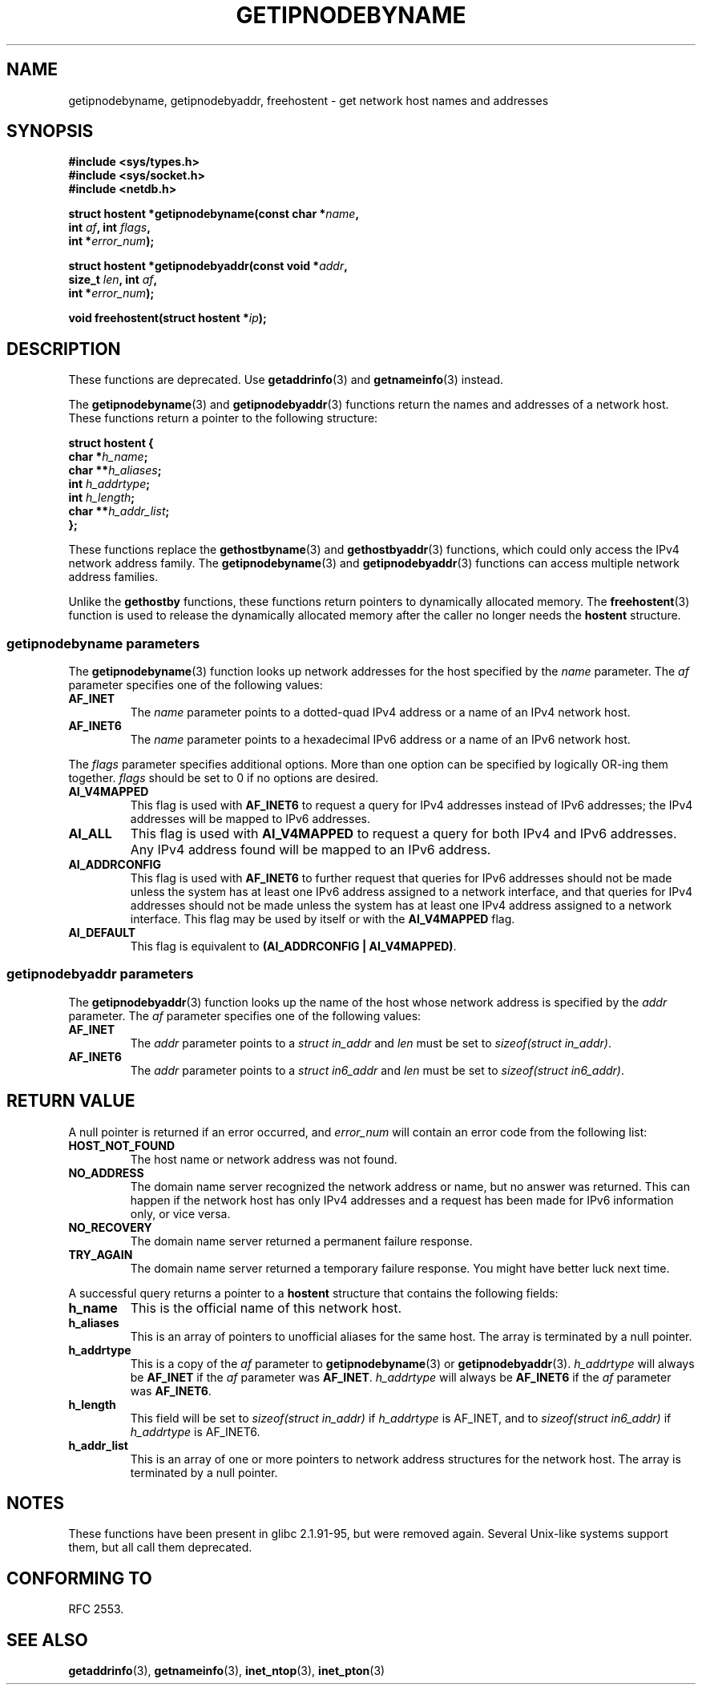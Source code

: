 .\" Copyright 2000 Sam Varshavchik <mrsam@courier-mta.com>
.\"
.\" Permission is granted to make and distribute verbatim copies of this
.\" manual provided the copyright notice and this permission notice are
.\" preserved on all copies.
.\"
.\" Permission is granted to copy and distribute modified versions of this
.\" manual under the conditions for verbatim copying, provided that the
.\" entire resulting derived work is distributed under the terms of a
.\" permission notice identical to this one.
.\"
.\" Since the Linux kernel and libraries are constantly changing, this
.\" manual page may be incorrect or out-of-date.  The author(s) assume no
.\" responsibility for errors or omissions, or for damages resulting from
.\" the use of the information contained herein.  The author(s) may not
.\" have taken the same level of care in the production of this manual,
.\" which is licensed free of charge, as they might when working
.\" professionally.
.\"
.\" Formatted or processed versions of this manual, if unaccompanied by
.\" the source, must acknowledge the copyright and authors of this work.
.\"
.\" References: RFC 2553
.TH GETIPNODEBYNAME 3 2002-04-03 "Linux" "Linux Programmer's Manual"
.SH NAME
getipnodebyname, getipnodebyaddr, freehostent \- get network
host names and addresses
.SH SYNOPSIS
.nf
.B #include <sys/types.h>
.B #include <sys/socket.h>
.B #include <netdb.h>
.sp
.BI "struct hostent *getipnodebyname(const char *" "name" ,
.BI "                         int " "af" ", int " "flags" ,
.BI "                         int *" "error_num" );
.sp
.BI "struct hostent *getipnodebyaddr(const void *" "addr" ,
.BI "                         size_t " "len" ", int " "af" ,
.BI "                         int *" "error_num" );
.sp
.BI "void freehostent(struct hostent *" "ip" );
.fi
.SH DESCRIPTION
These functions are deprecated.
Use
.BR getaddrinfo (3)
and
.BR getnameinfo (3)
instead.
.LP
The
.BR getipnodebyname (3)
and
.BR getipnodebyaddr (3)
functions return the names and addresses of a network host.
These functions return a pointer to the
following structure:
.sp
.nf
.B struct  hostent {
.BI "        char    *" "h_name" ";"
.BI "        char    **" "h_aliases" ";"
.BI "        int     " "h_addrtype" ";"
.BI "        int     " "h_length" ";"
.BI "        char    **" "h_addr_list" ";"
.BI "};"
.fi
.PP
These functions replace the
.BR gethostbyname (3)
and
.BR gethostbyaddr (3)
functions, which could only access the IPv4 network address family.
The
.BR getipnodebyname (3)
and
.BR getipnodebyaddr (3)
functions can access multiple network address families.
.PP
Unlike the
.B gethostby
functions,
these
functions return pointers to dynamically allocated memory.
The
.BR freehostent (3)
function is used to release the dynamically allocated memory
after the caller no longer needs the
.B hostent
structure.
.SS getipnodebyname parameters
The
.BR getipnodebyname (3)
function
looks up network addresses for the host
specified by the
.I name
parameter.
The
.I af
parameter specifies one of the following values:
.TP
.B AF_INET
The
.I name
parameter points to a dotted-quad IPv4 address or a name
of an IPv4 network host.
.TP
.B AF_INET6
The
.I name
parameter points to a hexadecimal IPv6 address or a name
of an IPv6 network host.
.PP
The
.I flags
parameter specifies additional options.
More than one option can be specified by logically OR-ing
them together.
.I flags
should be set to 0
if no options are desired.
.TP
.B AI_V4MAPPED
This flag is used with
.B AF_INET6
to request a query for IPv4 addresses instead of
IPv6 addresses; the IPv4 addresses will
be mapped to IPv6 addresses.
.TP
.B AI_ALL
This flag is used with
.B AI_V4MAPPED
to request a query for both IPv4 and IPv6 addresses.
Any IPv4 address found will be mapped to an IPv6 address.
.TP
.B AI_ADDRCONFIG
This flag is used with
.B AF_INET6
to
further request that queries for IPv6 addresses should not be made unless
the system has at least one IPv6 address assigned to a network interface,
and that queries for IPv4 addresses should not be made unless the
system has at least one IPv4 address assigned to a network interface.
This flag may be used by itself or with the
.B AI_V4MAPPED
flag.
.TP
.B AI_DEFAULT
This flag is equivalent to
.BR "(AI_ADDRCONFIG | AI_V4MAPPED)" .
.SS getipnodebyaddr parameters
The
.BR getipnodebyaddr (3)
function
looks up the name of the host whose
network address is
specified by the
.I addr
parameter.
The
.I af
parameter specifies one of the following values:
.TP
.B AF_INET
The
.I addr
parameter points to a
.I struct in_addr
and
.I len
must be set to
.IR "sizeof(struct in_addr)" .
.TP
.B AF_INET6
The
.I addr
parameter points to a
.I struct in6_addr
and
.I len
must be set to
.IR "sizeof(struct in6_addr)" .
.SH "RETURN VALUE"
A null pointer is returned if an error occurred, and
.I error_num
will contain an error code from the following list:
.TP
.B HOST_NOT_FOUND
The host name or network address was not found.
.TP
.B NO_ADDRESS
The domain name server recognized the network address or name,
but no answer was returned.
This can happen if the network host has only IPv4 addresses and
a request has been made for IPv6 information only, or vice versa.
.TP
.B NO_RECOVERY
The domain name server returned a permanent failure response.
.TP
.B TRY_AGAIN
The domain name server returned a temporary failure response.
You might have better luck next time.
.PP
A successful query returns a pointer to a
.B hostent
structure that contains the following fields:
.TP
.B h_name
This is the official name of this network host.
.TP
.B h_aliases
This is an array of pointers to unofficial aliases for the same host.
The array is terminated by a null pointer.
.TP
.B h_addrtype
This is a copy of the
.I af
parameter to
.BR getipnodebyname (3)
or
.BR getipnodebyaddr (3).
.I h_addrtype
will always be
.B AF_INET
if the
.I af
parameter was
.BR AF_INET .
.I h_addrtype
will always be
.B AF_INET6
if the
.I af
parameter was
.BR AF_INET6 .
.TP
.B h_length
This field will be set to
.I sizeof(struct in_addr)
if
.I h_addrtype
is AF_INET, and to
.I sizeof(struct in6_addr)
if
.I h_addrtype
is AF_INET6.
.TP
.B h_addr_list
This is an array of one or more pointers to network address structures for the
network host.
The array is terminated by a null pointer.
.SH NOTES
These functions have been present in glibc 2.1.91-95, but were
removed again.
Several Unix-like systems support them, but all
call them deprecated.
.SH "CONFORMING TO"
RFC\ 2553.
.\" Not in POSIX.1-2001.
.SH "SEE ALSO"
.BR getaddrinfo (3),
.BR getnameinfo (3),
.BR inet_ntop (3),
.BR inet_pton (3)
